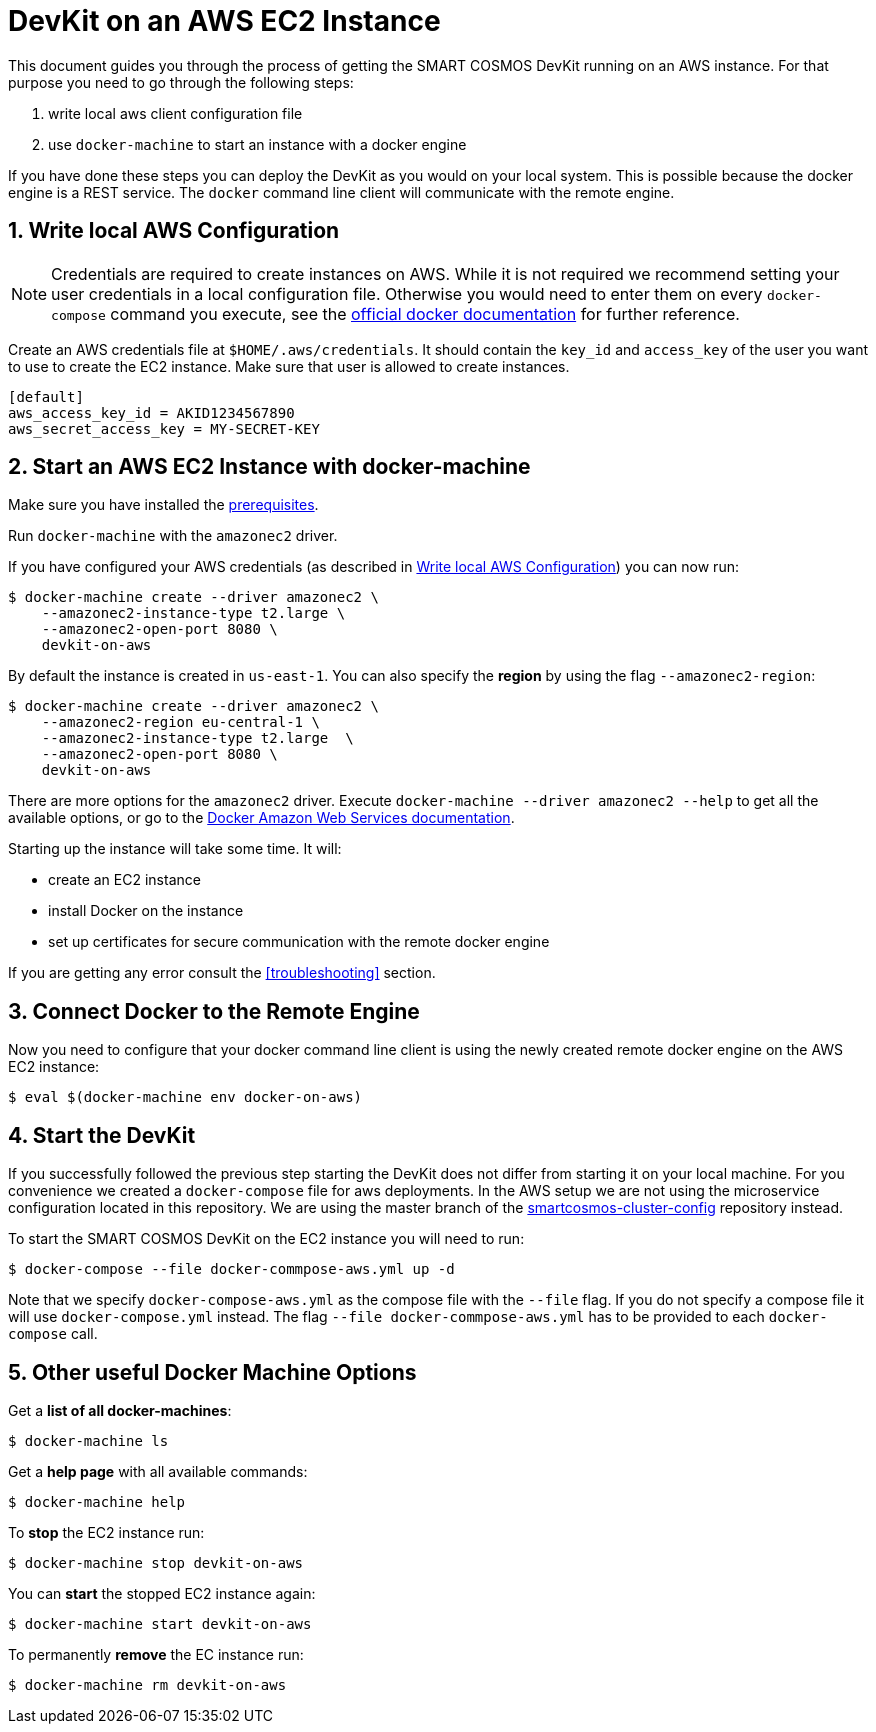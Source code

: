 :Email: api@smartrac-group.com
:imagesdir: images
:experimental:
:numbered:

= DevKit on an AWS EC2 Instance

This document guides you through the process of getting the SMART COSMOS DevKit
running on an AWS instance.
For that purpose you need to go through the following steps:

. write local aws client configuration file
. use `docker-machine` to start an instance with a docker engine

If you have done these steps you can deploy the DevKit as you would on
your local system. This is possible because the docker engine is a REST service.
The `docker` command line client will communicate with the remote engine.

[[awsConfig]]
== Write local AWS Configuration

NOTE: Credentials are required to create instances on AWS. While
it is not required we recommend setting your user credentials in a local
configuration file. Otherwise you would need to enter them on every
`docker-compose` command you execute, see the
https://docs.docker.com/machine/examples/aws/#/step-2-use-machine-to-create-the-instance[official docker documentation]
for further reference.

Create an AWS credentials file at
`$HOME/.aws/credentials`. It should contain the `key_id` and `access_key`
of the user you want to use to create the EC2 instance. Make sure that
user is allowed to create instances.
[source]
----
[default]
aws_access_key_id = AKID1234567890
aws_secret_access_key = MY-SECRET-KEY
----

== Start an AWS EC2 Instance with docker-machine

Make sure you have installed the
link:../prerequisites.adoc[prerequisites].

Run `docker-machine` with the `amazonec2` driver.

If you have configured your AWS credentials (as described in <<awsConfig>>) you can
now run:

 $ docker-machine create --driver amazonec2 \
     --amazonec2-instance-type t2.large \
     --amazonec2-open-port 8080 \
     devkit-on-aws

By default the instance is created in `us-east-1`.
You can also specify the *region* by using the flag `--amazonec2-region`:

 $ docker-machine create --driver amazonec2 \
     --amazonec2-region eu-central-1 \
     --amazonec2-instance-type t2.large  \
     --amazonec2-open-port 8080 \
     devkit-on-aws

There are more options for the `amazonec2` driver. Execute
`docker-machine --driver amazonec2 --help` to get all the available options,
or go to the https://docs.docker.com/machine/drivers/aws/[Docker Amazon Web Services documentation].


Starting up the instance will take some time. It will:

* create an EC2 instance
* install Docker on the instance
* set up certificates for secure communication with the remote docker engine

If you are getting any error consult the <<troubleshooting>> section.

== Connect Docker to the Remote Engine

Now you need to configure that your docker command line client is using the
newly created remote docker engine on the AWS EC2 instance:

 $ eval $(docker-machine env docker-on-aws)

== Start the DevKit
If you successfully followed the previous step
starting the DevKit does not differ from starting it on your local
machine. For you convenience we created a `docker-compose` file for aws deployments.
In the AWS setup we are not using the microservice configuration located in
this repository. We are using the master branch of the
https://github.com/SMARTRACTECHNOLOGY/smartcosmos-cluster-config[smartcosmos-cluster-config]
repository instead.

To start the SMART COSMOS DevKit on the EC2 instance you will need to run:

 $ docker-compose --file docker-commpose-aws.yml up -d

Note that we specify `docker-compose-aws.yml` as the compose file with the `--file` flag. If you
do not specify a compose file it will
use `docker-compose.yml` instead. The flag
`--file docker-commpose-aws.yml`
has to be provided to each `docker-compose` call.

== Other useful Docker Machine Options

Get a **list of all docker-machines**:

 $ docker-machine ls

Get a **help page** with all available commands:

 $ docker-machine help

To **stop** the EC2 instance run:

 $ docker-machine stop devkit-on-aws

You can **start** the stopped EC2 instance again:

 $ docker-machine start devkit-on-aws

To permanently **remove** the EC instance run:

 $ docker-machine rm devkit-on-aws
